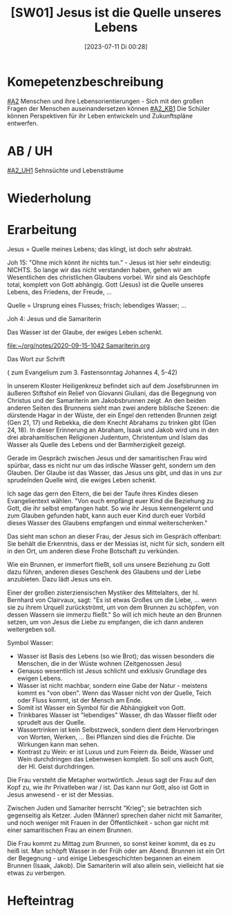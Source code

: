 #+title:      [SW01] Jesus ist die Quelle unseres Lebens
#+date:       [2023-07-11 Di 00:28]
#+filetags:   :04:sw01:
#+identifier: 20230711T002844

* Komepetenzbeschreibung
[[#A2]] Menschen und ihre Lebensorientierungen - Sich mit den großen Fragen der Menschen auseinandersetzen können
[[#A2_KB1]] Die Schüler können Perspektiven für ihr Leben entwickeln und  Zukunftspläne entwerfen. 

* AB / UH
[[#A2_UH1]] Sehnsüchte und Lebensträume

* Wiederholung


* Erarbeitung
Jesus = Quelle meines Lebens; das klingt, ist doch sehr abstrakt.

Joh 15:
"Ohne mich könnt ihr nichts tun." - Jesus ist hier sehr eindeutig: NICHTS. So lange wir das nicht verstanden haben, gehen wir am Wesentlichen des christlichen Glaubens vorbei. Wir sind als Geschöpfe total, komplett von Gott abhängig. Gott (Jesus) ist die Quelle unseres Lebens, des Friedens, der Freude, ... 

Quelle = Ursprung eines Flusses; frisch; lebendiges Wasser; ...

Joh 4: Jesus und die Samariterin

Das Wasser ist der Glaube, der ewiges Leben schenkt.

[[file:~/org/notes/2020-09-15-1042 Samariterin.org]]

Das Wort zur Schrift

( zum Evangelium zum 3. Fastensonntag Johannes 4, 5-42)

 

In unserem Kloster Heiligenkreuz befindet sich auf dem Josefsbrunnen im äußeren Stiftshof ein Relief von Giovanni Giuliani, das die Begegnung von Christus und der Samariterin am Jakobsbrunnen zeigt. An den beiden anderen Seiten des Brunnens sieht man zwei andere biblische Szenen: die dürstende Hagar in der Wüste, der ein Engel den rettenden Brunnen zeigt (Gen 21, 17) und Rebekka, die dem Knecht Abrahams zu trinken gibt (Gen 24, 18). In dieser Erinnerung an Abraham, Isaak und Jakob wird uns in den drei abrahamitischen Religionen Judentum, Christentum und Islam das Wasser als Quelle des Lebens und der Barmherzigkeit gezeigt.

 

Gerade im Gespräch zwischen Jesus und der samaritischen Frau wird spürbar, dass es nicht nur um das irdische Wasser geht, sondern um den Glauben. Der Glaube ist das Wasser, das Jesus uns gibt, und das in uns zur sprudelnden Quelle wird, die ewiges Leben schenkt.


Ich sage das gern den Eltern, die bei der Taufe ihres Kindes diesen Evangelientext wählen. "Von euch empfängt euer Kind die Beziehung zu Gott, die ihr selbst empfangen habt. So wie ihr Jesus kennengelernt und zum Glauben gefunden habt, kann auch euer Kind durch euer Vorbild dieses Wasser des Glaubens empfangen und einmal weiterschenken."

 

Das sieht man schon an dieser Frau, der Jesus sich im Gespräch offenbart: Sie behält die Erkenntnis, dass er der Messias ist, nicht für sich, sondern eilt in den Ort, um anderen diese Frohe Botschaft zu verkünden.


Wie ein Brunnen, er immerfort fließt, soll uns unsere Beziehung zu Gott dazu führen, anderen dieses Geschenk des Glaubens und der Liebe anzubieten. Dazu lädt Jesus uns ein.

 

Einer der großen zisterziensischen Mystiker des Mittelalters, der hl. Bernhard von Clairvaux, sagt: "Es ist etwas Großes um die Liebe, ... wenn sie zu ihrem Urquell zurückströmt, um von dem Brunnen zu schöpfen, von dessen Wassern sie immerzu fließt." So will ich mich heute an den Brunnen setzen, um von Jesus die Liebe zu empfangen, die ich dann anderen weitergeben soll. 

Symbol Wasser:
 - Wasser ist Basis des Lebens (so wie Brot); das wissen besonders die Menschen, die in der Wüste wohnen (Zeitgenossen Jesu)
 - Genauso wesentlich ist Jesus schlicht und exklusiv Grundlage des ewigen Lebens.
 - Wasser ist nicht machbar, sondern eine Gabe der Natur - meistens kommt es "von oben". Wenn das Wasser nicht von der Quelle, Teich oder Fluss kommt, ist der Mensch am Ende. 
 - Somit ist Wasser ein Symbol für die Abhängigkeit von Gott.
 - Trinkbares Wasser ist "lebendiges" Wasser, dh das Wasser fließt oder sprudelt aus der Quelle.
 - Wassertrinken ist kein Selbstzweck, sondern dient dem Hervorbringen von Worten, Werken, ... Bei Pflanzen sind dies die Früchte. Die Wirkungen kann man sehen.
 - Kontrast zu Wein: er ist Luxus und zum Feiern da. Beide, Wasser und Wein durchdringen das Lebenwesen komplett. So soll uns auch Gott, der Hl. Geist durchdringen.

Die Frau versteht die Metapher wortwörtlich. Jesus sagt der Frau auf den Kopf zu, wie ihr Privatleben war / ist. Das kann nur Gott, also ist Gott in Jesus anwesend - er ist der Messias. 

Zwischen Juden und Samariter herrscht "Krieg"; sie betrachten sich gegenseitig als Ketzer. Juden (Männer) sprechen daher nicht mit Samariter, und noch weniger mit Frauen in der Öffentlichkeit - schon gar nicht mit einer samaritischen Frau an einem Brunnen. 

Die Frau kommt zu Mittag zum Brunnen, so sonst keiner kommt, da es zu heiß ist. Man schöpft Wasser in der Früh oder am Abend. Brunnen ist ein Ort der Begegnung - und einige Liebesgeschichten begannen an einem Brunnen (Isaak, Jakob). Die Samariterin will also allein sein, vielleicht hat sie etwas zu verbergen. 

* Hefteintrag

